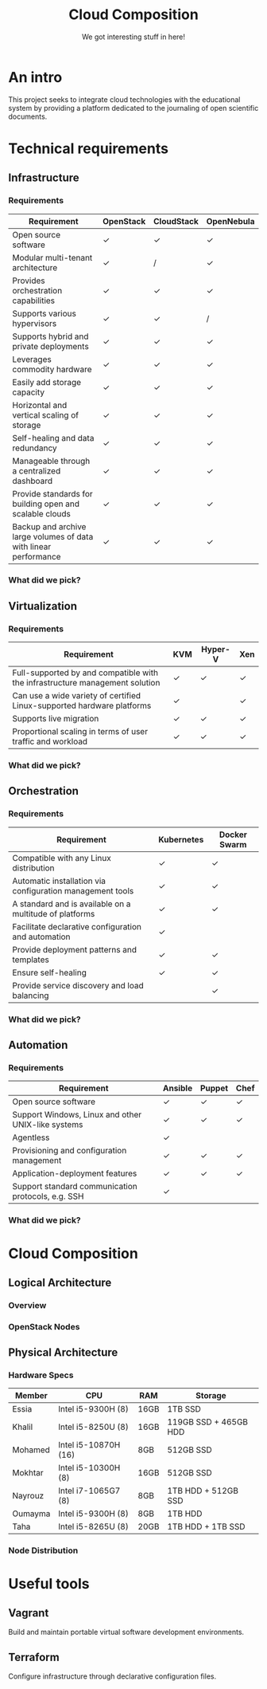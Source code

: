 #+TITLE: Cloud Composition
#+SUBTITLE: We got interesting stuff in here!
#+OPTIONS: toc:1 num:nil
#+REVEAL_ROOT: https://cdn.jsdelivr.net/npm/reveal.js
#+REVEAL_HLEVEL: 1

* An intro

This project seeks to integrate cloud technologies with the
educational system by providing a platform dedicated to the journaling
of open scientific documents.

* Technical requirements

** Infrastructure

*** Requirements

#+REVEAL_HTML: <div style="font-size: 0.4em;">
| Requirement                                                      | OpenStack | CloudStack | OpenNebula |
|------------------------------------------------------------------+-----------+------------+------------|
| Open source software                                             | ✓         | ✓          | ✓          |
| Modular multi-tenant architecture                                | ✓         | /          | ✓          |
| Provides orchestration capabilities                              | ✓         | ✓          | ✓          |
| Supports various hypervisors                                     | ✓         | ✓          | /          |
| Supports hybrid and private deployments                          | ✓         | ✓          | ✓          |
| Leverages commodity hardware                                     | ✓         | ✓          | ✓          |
| Easily add storage capacity                                      | ✓         | ✓          | ✓          |
| Horizontal and vertical scaling of storage                       | ✓         | ✓          | ✓          |
| Self-healing and data redundancy                                 | ✓         | ✓          | ✓          |
| Manageable through a centralized dashboard                       | ✓         | ✓          | ✓          |
| Provide standards for building open and scalable clouds          | ✓         | ✓          | ✓          |
| Backup and archive large volumes of data with linear performance | ✓         | ✓          | ✓          |
#+REVEAL_HTML: </div>

*** What did we pick?

#+HTML: <img src="https://upload.wikimedia.org/wikipedia/commons/e/e6/OpenStack%C2%AE_Logo_2016.svg" class="fragment fade-in" width="300" height="300">

** Virtualization

*** Requirements

#+REVEAL_HTML: <div style="font-size: 0.6em;">
| Requirement                                                                  | KVM | Hyper-V | Xen |
|------------------------------------------------------------------------------+-----+---------+-----|
| Full-supported by and compatible with the infrastructure management solution | ✓   | ✓       | ✓   |
| Can use a wide variety of certified Linux-supported hardware platforms       | ✓   |         | ✓   |
| Supports live migration                                                      | ✓   | ✓       | ✓   |
| Proportional scaling in terms of user traffic and workload                   | ✓   | ✓       | ✓   |
#+REVEAL_HTML: </div>

*** What did we pick?

#+HTML: <img src="https://upload.wikimedia.org/wikipedia/commons/7/70/Kvmbanner-logo2_1.png" class="fragment fade-in" width="300">

** Orchestration

*** Requirements

#+REVEAL_HTML: <div style="font-size: 0.6em;">
| Requirement                                               | Kubernetes | Docker Swarm |
|-----------------------------------------------------------+------------+--------------|
| Compatible with any Linux distribution                    | ✓          | ✓            |
| Automatic installation via configuration management tools | ✓          | ✓            |
| A standard and is available on a multitude of platforms   | ✓          | ✓            |
| Facilitate declarative configuration and automation       | ✓          |              |
| Provide deployment patterns and templates                 | ✓          | ✓            |
| Ensure self-healing                                       | ✓          | ✓            |
| Provide service discovery and load balancing              |            | ✓            |
#+REVEAL_HTML: </div>

*** What did we pick?

#+HTML: <img src="https://upload.wikimedia.org/wikipedia/commons/3/39/Kubernetes_logo_without_workmark.svg" class="fragment fade-in" width="300">

** Automation

*** Requirements

#+REVEAL_HTML: <div style="font-size: 0.6em;">
| Requirement                                        | Ansible | Puppet | Chef |
|----------------------------------------------------+---------+--------+------|
| Open source software                               | ✓       | ✓      | ✓    |
| Support Windows, Linux and other UNIX-like systems | ✓       | ✓      | ✓    |
| Agentless                                          | ✓       |        |      |
| Provisioning and configuration management          | ✓       | ✓      | ✓    |
| Application-deployment features                    | ✓       | ✓      | ✓    |
| Support standard communication protocols, e.g. SSH | ✓       |        |      |
#+REVEAL_HTML: </div>

*** What did we pick?

#+HTML: <img src="https://upload.wikimedia.org/wikipedia/commons/2/24/Ansible_logo.svg" class="fragment fade-in" width="300">

* Cloud Composition

** Logical Architecture

*** Overview

#+HTML: <img src="/assets/infrastructure.svg" class="r-stretch">

*** OpenStack Nodes

#+HTML: <img src="/assets/openstack-nodes.svg" class="r-stretch">

** Physical Architecture

*** Hardware Specs

#+REVEAL_HTML: <div style="font-size: 0.7em;">
| Member  | CPU                  | RAM  | Storage               |
|---------+----------------------+------+-----------------------|
| Essia   | Intel i5-9300H (8)   | 16GB | 1TB SSD               |
| Khalil  | Intel i5-8250U (8)   | 16GB | 119GB SSD + 465GB HDD |
| Mohamed | Intel i5-10870H (16) | 8GB  | 512GB SSD             |
| Mokhtar | Intel i5-10300H (8)  | 16GB | 512GB SSD             |
| Nayrouz | Intel i7-1065G7 (8)  | 8GB  | 1TB HDD + 512GB SSD   |
| Oumayma | Intel i5-9300H (8)   | 8GB  | 1TB HDD               |
| Taha    | Intel i5-8265U (8)   | 20GB | 1TB HDD + 1TB SSD     |
#+REVEAL_HTML: </div>

*** Node Distribution

#+HTML: <img src="/assets/node-distribution.svg" class="r-stretch">

* Useful tools

** Vagrant

Build and maintain portable virtual software development environments.

** Terraform

Configure infrastructure through declarative configuration files.
